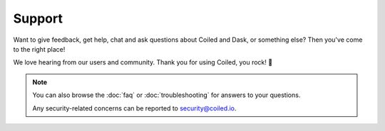 =======
Support
=======

Want to give feedback, get help, chat and ask questions about Coiled and Dask,
or something else? Then you've come to the right place!

We love hearing from our users and community. Thank you for using Coiled, you
rock! 🤘

.. panels::
   :card: border-0
   :container: container-lg pb-3
   :column: col-md-4 col-md-4 col-md-4 p-2
   :body: text-center border-0
   :header: text-center border-0 h4 bg-white
   :footer: border-0 bg-white

   Have Feedback?
   ^^^^^^^^^^^^^^

   We'd love to hear your feature requests, suggestions, or other usability
   issues.

   +++

   .. link-button:: https://bit.ly/coiled-feedback
      :text: Give us feedback
      :classes: btn-full btn-block stretched-link

   ---


   Need Help?
   ^^^^^^^^^^

   Report a bug or get help by opening a support ticket or emailing
   support@coiled.io.

   +++

   .. link-button:: http://bit.ly/coiled-support-ticket
      :text: Open a support ticket
      :classes: btn-full btn-block stretched-link

   ---

   Want to Chat?
   ^^^^^^^^^^^^^

   Join Coiled users and engineers on our community Slack channel.

   +++

   .. link-button:: https://join.slack.com/t/coiled-users/shared_invite/zt-hx1fnr7k-In~Q8ui3XkQfvQon0yN5WQ
      :text: Join our community
      :classes: btn-full btn-block stretched-link


.. note::

    You can also browse the :doc:`faq` or :doc:`troubleshooting` for answers to
    your questions.

    Any security-related concerns can be reported to security@coiled.io.
